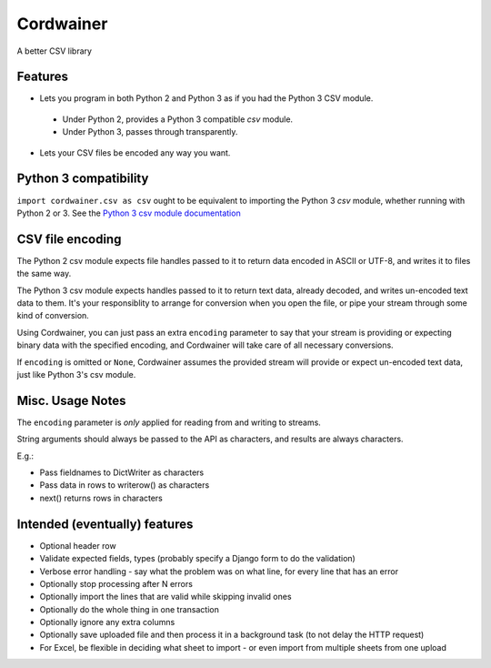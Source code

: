 Cordwainer
==========

A better CSV library

Features
--------

* Lets you program in both Python 2 and Python 3 as if you had the
  Python 3 CSV module.

 * Under Python 2, provides a Python 3 compatible `csv` module.
 * Under Python 3, passes through transparently.

* Lets your CSV files be encoded any way you want.

Python 3 compatibility
----------------------

``import cordwainer.csv as csv`` ought to be equivalent to importing the
Python 3 `csv` module, whether running with Python 2 or 3. See the
`Python 3 csv module documentation
<https://docs.python.org/3/library/csv.html>`_

CSV file encoding
-----------------

The Python 2 csv module expects file handles passed to it to
return data encoded in ASCII or UTF-8, and writes it to files
the same way.

The Python 3 csv module expects handles passed to it to return text
data, already decoded, and writes un-encoded text data to them. It's
your responsiblity to arrange for conversion when you open the file,
or pipe your stream through some kind of conversion.

Using Cordwainer, you can just pass an extra ``encoding`` parameter
to say that your stream is providing or expecting binary data
with the specified encoding, and Cordwainer will take care of
all necessary conversions.

If ``encoding`` is omitted or ``None``, Cordwainer assumes the
provided stream will provide or expect un-encoded text data, just
like Python 3's csv module.

Misc. Usage Notes
-----------------

The ``encoding`` parameter is *only* applied for reading from and
writing to streams.

String arguments should always be passed to the API
as characters, and results are always characters.

E.g.:

* Pass fieldnames to DictWriter as characters
* Pass data in rows to writerow() as characters
* next() returns rows in characters

Intended (eventually) features
------------------------------

* Optional header row
* Validate expected fields, types (probably specify a Django form
  to do the validation)
* Verbose error handling - say what the problem was on what line,
  for every line that has an error
* Optionally stop processing after N errors
* Optionally import the lines that are valid while skipping invalid
  ones
* Optionally do the whole thing in one transaction
* Optionally ignore any extra columns
* Optionally save uploaded file and then process it in a background
  task (to not delay the HTTP request)
* For Excel, be flexible in deciding what sheet to import - or even
  import from multiple sheets from one upload

